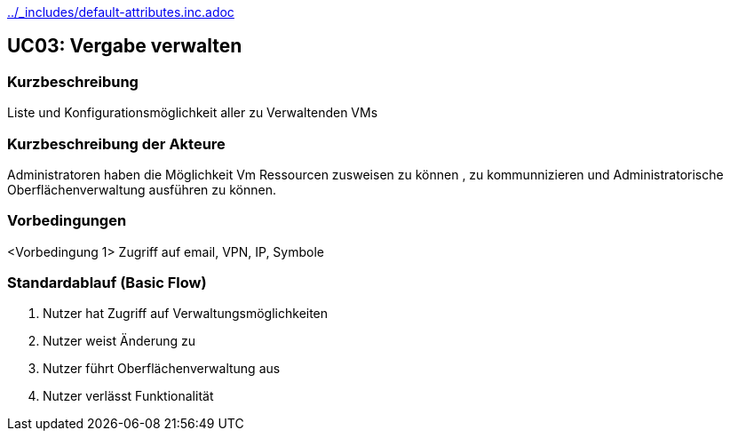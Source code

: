 //Nutzen Sie dieses Template als Grundlage für die Spezifikation *einzelner* Use-Cases. Diese lassen sich dann per Include in das Use-Case Model Dokument einbinden (siehe Beispiel dort).
ifndef::main-document[include::../_includes/default-attributes.inc.adoc[]]

== UC03: Vergabe verwalten

=== Kurzbeschreibung
//<Kurze Beschreibung des Use Case>
Liste und Konfigurationsmöglichkeit aller zu Verwaltenden VMs 

=== Kurzbeschreibung der Akteure

Administratoren haben die Möglichkeit Vm Ressourcen zusweisen zu können , zu kommunnizieren und Administratorische Oberflächenverwaltung ausführen zu können.

=== Vorbedingungen
<Vorbedingung 1>
Zugriff auf email, VPN, IP, Symbole

=== Standardablauf (Basic Flow)
//Der Standardablauf definiert die Schritte für den Erfolgsfall ("Happy Path")
1. Nutzer hat Zugriff auf Verwaltungsmöglichkeiten
2. Nutzer weist Änderung zu
3. Nutzer führt Oberflächenverwaltung aus 
4. Nutzer verlässt Funktionalität 


